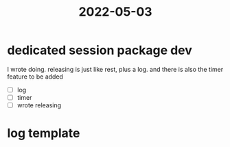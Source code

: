 :PROPERTIES:
:ID:       DA5E8E13-1F9B-443F-9BA6-E74A963FAFC9
:END:
#+title: 2022-05-03
#+HUGO_SECTION:daily
#+filetags: :draft:
#+filetags: :draft:
*  dedicated session package dev
I wrote doing. releasing is just like rest, plus a log.
and there is also the timer feature to be added
+ [ ] log
+ [ ] timer
+ [ ] wrote releasing
* log template

